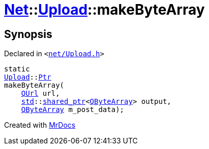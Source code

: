 [#Net-Upload-makeByteArray]
= xref:Net.adoc[Net]::xref:Net/Upload.adoc[Upload]::makeByteArray
:relfileprefix: ../../
:mrdocs:


== Synopsis

Declared in `&lt;https://github.com/PrismLauncher/PrismLauncher/blob/develop/launcher/net/Upload.h#L50[net&sol;Upload&period;h]&gt;`

[source,cpp,subs="verbatim,replacements,macros,-callouts"]
----
static
xref:Net/Upload.adoc[Upload]::xref:Net/Upload/Ptr.adoc[Ptr]
makeByteArray(
    xref:QUrl.adoc[QUrl] url,
    xref:std.adoc[std]::xref:std/shared_ptr.adoc[shared&lowbar;ptr]&lt;xref:QByteArray.adoc[QByteArray]&gt; output,
    xref:QByteArray.adoc[QByteArray] m&lowbar;post&lowbar;data);
----



[.small]#Created with https://www.mrdocs.com[MrDocs]#

